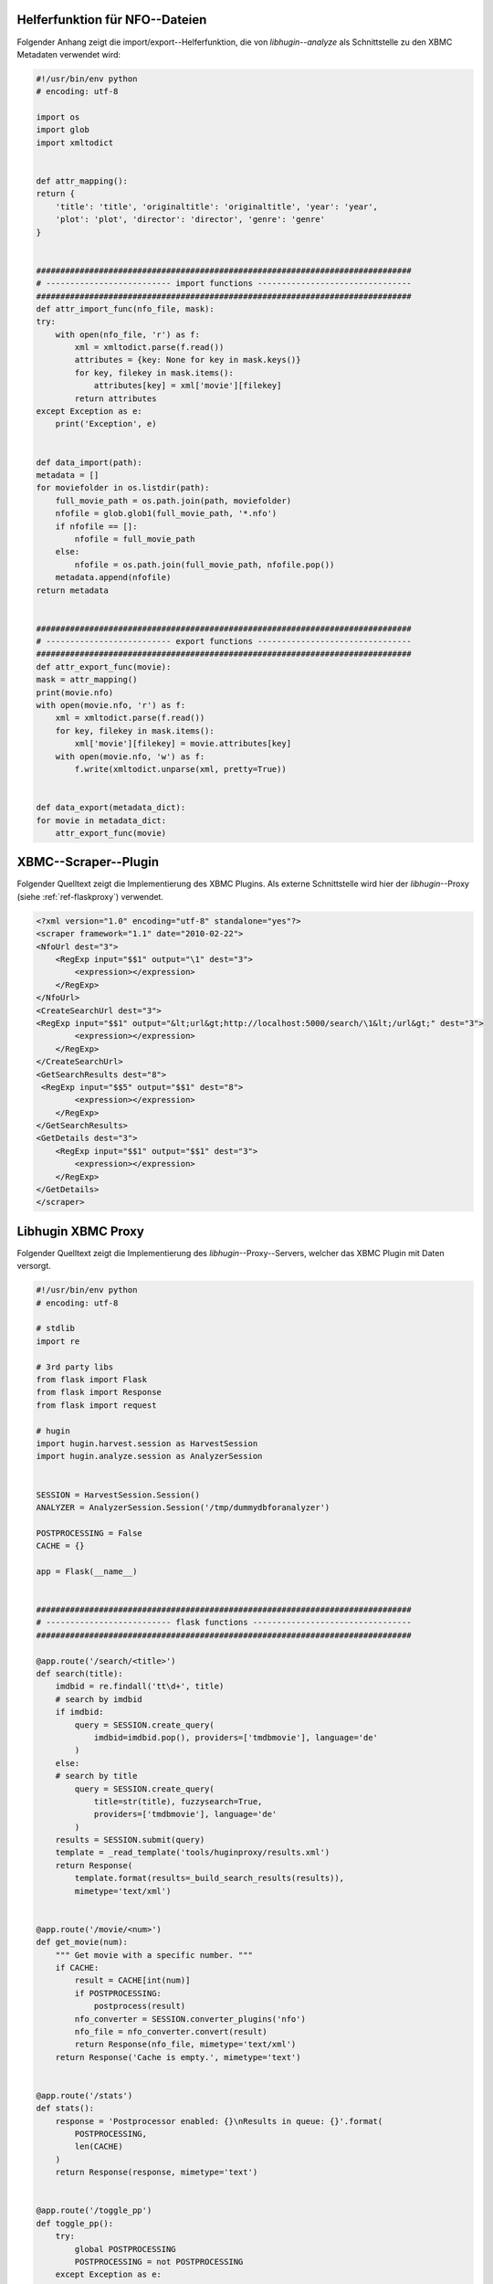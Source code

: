 .. raw:: latex

   \appendix

.. _ref-attachment-a:

Helferfunktion für NFO--Dateien
===============================

Folgender Anhang zeigt die import/export--Helferfunktion, die von
*libhugin--analyze* als Schnittstelle zu den XBMC Metadaten verwendet wird:


.. code-block:: python

    #!/usr/bin/env python
    # encoding: utf-8

    import os
    import glob
    import xmltodict


    def attr_mapping():
    return {
        'title': 'title', 'originaltitle': 'originaltitle', 'year': 'year',
        'plot': 'plot', 'director': 'director', 'genre': 'genre'
    }


    ##############################################################################
    # -------------------------- import functions --------------------------------
    ##############################################################################
    def attr_import_func(nfo_file, mask):
    try:
        with open(nfo_file, 'r') as f:
            xml = xmltodict.parse(f.read())
            attributes = {key: None for key in mask.keys()}
            for key, filekey in mask.items():
                attributes[key] = xml['movie'][filekey]
            return attributes
    except Exception as e:
        print('Exception', e)


    def data_import(path):
    metadata = []
    for moviefolder in os.listdir(path):
        full_movie_path = os.path.join(path, moviefolder)
        nfofile = glob.glob1(full_movie_path, '*.nfo')
        if nfofile == []:
            nfofile = full_movie_path
        else:
            nfofile = os.path.join(full_movie_path, nfofile.pop())
        metadata.append(nfofile)
    return metadata


    ##############################################################################
    # -------------------------- export functions --------------------------------
    ##############################################################################
    def attr_export_func(movie):
    mask = attr_mapping()
    print(movie.nfo)
    with open(movie.nfo, 'r') as f:
        xml = xmltodict.parse(f.read())
        for key, filekey in mask.items():
            xml['movie'][filekey] = movie.attributes[key]
        with open(movie.nfo, 'w') as f:
            f.write(xmltodict.unparse(xml, pretty=True))


    def data_export(metadata_dict):
    for movie in metadata_dict:
        attr_export_func(movie)

.. _ref-xbmc-libhugin:

XBMC--Scraper--Plugin
=====================

Folgender Quelltext zeigt die Implementierung des XBMC Plugins. Als
externe Schnittstelle wird hier der *libhugin*--Proxy (siehe
:ref:`ref-flaskproxy`) verwendet.

.. code-block:: xml

    <?xml version="1.0" encoding="utf-8" standalone="yes"?>
    <scraper framework="1.1" date="2010-02-22">
    <NfoUrl dest="3">
        <RegExp input="$$1" output="\1" dest="3">
            <expression></expression>
        </RegExp>
    </NfoUrl>
    <CreateSearchUrl dest="3">
    <RegExp input="$$1" output="&lt;url&gt;http://localhost:5000/search/\1&lt;/url&gt;" dest="3">
            <expression></expression>
        </RegExp>
    </CreateSearchUrl>
    <GetSearchResults dest="8">
     <RegExp input="$$5" output="$$1" dest="8">
            <expression></expression>
        </RegExp>
    </GetSearchResults>
    <GetDetails dest="3">
        <RegExp input="$$1" output="$$1" dest="3">
            <expression></expression>
        </RegExp>
    </GetDetails>
    </scraper>


.. _ref-flaskproxy:

Libhugin XBMC Proxy
===================

Folgender Quelltext zeigt die Implementierung des *libhugin*--Proxy--Servers,
welcher das XBMC Plugin mit Daten versorgt.

.. code-block:: python

    #!/usr/bin/env python
    # encoding: utf-8

    # stdlib
    import re

    # 3rd party libs
    from flask import Flask
    from flask import Response
    from flask import request

    # hugin
    import hugin.harvest.session as HarvestSession
    import hugin.analyze.session as AnalyzerSession


    SESSION = HarvestSession.Session()
    ANALYZER = AnalyzerSession.Session('/tmp/dummydbforanalyzer')

    POSTPROCESSING = False
    CACHE = {}

    app = Flask(__name__)


    ##############################################################################
    # -------------------------- flask functions ---------------------------------
    ##############################################################################

    @app.route('/search/<title>')
    def search(title):
        imdbid = re.findall('tt\d+', title)
        # search by imdbid
        if imdbid:
            query = SESSION.create_query(
                imdbid=imdbid.pop(), providers=['tmdbmovie'], language='de'
            )
        else:
        # search by title
            query = SESSION.create_query(
                title=str(title), fuzzysearch=True,
                providers=['tmdbmovie'], language='de'
            )
        results = SESSION.submit(query)
        template = _read_template('tools/huginproxy/results.xml')
        return Response(
            template.format(results=_build_search_results(results)),
            mimetype='text/xml')


    @app.route('/movie/<num>')
    def get_movie(num):
        """ Get movie with a specific number. """
        if CACHE:
            result = CACHE[int(num)]
            if POSTPROCESSING:
                postprocess(result)
            nfo_converter = SESSION.converter_plugins('nfo')
            nfo_file = nfo_converter.convert(result)
            return Response(nfo_file, mimetype='text/xml')
        return Response('Cache is empty.', mimetype='text')


    @app.route('/stats')
    def stats():
        response = 'Postprocessor enabled: {}\nResults in queue: {}'.format(
            POSTPROCESSING,
            len(CACHE)
        )
        return Response(response, mimetype='text')


    @app.route('/toggle_pp')
    def toggle_pp():
        try:
            global POSTPROCESSING
            POSTPROCESSING = not POSTPROCESSING
        except Exception as e:
            print(e)
        return 'Postprocessor enabled: {}'.format(POSTPROCESSING)


    @app.route('/shutdown')
    def shutdown():
        print('Shutting down hugin...')
        SESSION.cancel()
        SESSION.clean_up()
        ANALYZER.database_shutdown()
        print('Shutting down server...')
        shutdown_server()


    ##############################################################################
    # -------------------------- helper functions --------------------------------
    ##############################################################################

    def _build_search_results(results):
        enities = []
        CACHE.clear()
        for num, result in enumerate(results):
            template = _read_template('tools/huginproxy/result_enity.xml')
            enities.append(
                template.format(
                    title=result._result_dict['title'],
                    year=result._result_dict['year'],
                    imdbid=result._result_dict['imdbid'],
                    provider=result._provider.name,
                    nr=num
                )
            )
            CACHE[num] = result
        return ''.join(enities)


    def postprocess(result):
        """ Postprocess example. """
        BracketCleaner = ANALYZER.modifier_plugins('plot')
        result._result_dict['plot'] = ANALYZER.modify_raw(
            BracketCleaner, 'plot', result._result_dict['plot']
        )


    def _read_template(template):
        """ Helper for reading templates. """
        with open(template, 'r') as file:
            return file.read()


    def shutdown_server():
        func = request.environ.get('werkzeug.server.shutdown')
        if func is None:
            raise RuntimeError('No werkzeug server running.')
        func()

    if __name__ == "__main__":
        app.run()


.. _ref-cloc:

Projektstatistik (*cloc*)
=========================

Folgend eine Projektstatistik erstellt mit dem Tool *cloc*:

.. code-block:: bash

    $ cloc hugin/ tools/
         119 text files.
         117 unique files.
          87 files ignored.

    http://cloc.sourceforge.net v 1.60  T=0.51 s (109.5 files/s, 11970.3 lines/s)
    -------------------------------------------------------------------------------
    Language                     files          blank        comment           code
    -------------------------------------------------------------------------------
    Python                          49           1220           1171           3540
    XML                              5              1              0             57
    HTML                             2              9            113             10
    -------------------------------------------------------------------------------
    SUM:                            56           1230           1284           3607
    -------------------------------------------------------------------------------
